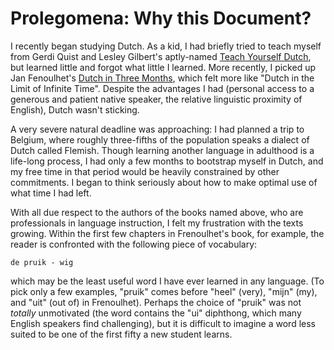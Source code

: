 
* Prolegomena: Why this Document?
  
  I recently began studying Dutch.  As a kid, I had briefly tried to
  teach myself from Gerdi Quist and Lesley Gilbert's aptly-named
  _Teach Yourself Dutch_, but learned little and forgot what little I
  learned.  More recently, I picked up Jan Fenoulhet's _Dutch in Three
  Months_, which felt more like "Dutch in the Limit of Infinite Time".
  Despite the advantages I had (personal access to a generous and
  patient native speaker, the relative linguistic proximity of
  English), Dutch wasn't sticking.  

  A very severe natural deadline was approaching: I had planned a trip
  to Belgium, where roughly three-fifths of the population speaks a
  dialect of Dutch called Flemish.  Though learning another language
  in adulthood is a life-long process, I had only a few months to
  bootstrap myself in Dutch, and my free time in that period would be
  heavily constrained by other commitments.  I began to think
  seriously about how to make optimal use of what time I had left.

  With all due respect to the authors of the books named above, who
  are professionals in language instruction, I felt my frustration
  with the texts growing.  Within the first few chapters in
  Frenoulhet's book, for example, the reader is confronted with the
  following piece of vocabulary:

: de pruik - wig
  
  which may be the least useful word I have ever learned in any
  language.  (To pick only a few examples, "pruik" comes before "heel"
  (very), "mijn" (my), and "uit" (out of) in Frenoulhet).  Perhaps the
  choice of "pruik" was not /totally/ unmotivated (the word contains
  the "ui" diphthong, which many English speakers find challenging),
  but it is difficult to imagine a word less suited to be one of the
  first fifty a new student learns.

  
